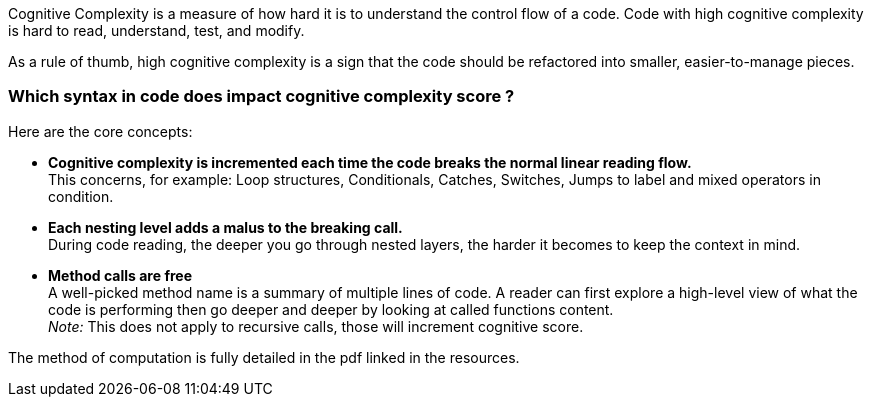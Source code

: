 
Cognitive Complexity is a measure of how hard it is to understand the control flow of a code. Code with high cognitive complexity is hard to read, understand, test, and modify.

As a rule of thumb, high cognitive complexity is a sign that the code should be refactored into smaller, easier-to-manage pieces.

=== Which syntax in code does impact cognitive complexity score ? +

Here are the core concepts:

* **Cognitive complexity is incremented each time the code breaks the normal linear reading flow.** +
This concerns, for example: Loop structures, Conditionals, Catches, Switches, Jumps to label and mixed operators in condition.
* **Each nesting level adds a malus to the breaking call.** +
During code reading, the deeper you go through nested layers, the harder it becomes to keep the context in mind.
* **Method calls are free** +
 A well-picked method name is a summary of multiple lines of code. A reader can first explore a high-level view of what the code is performing then go deeper and deeper by looking at called functions content. +
__Note:__ This does not apply to recursive calls, those will increment cognitive score.

The method of computation is fully detailed in the pdf linked in the resources.
